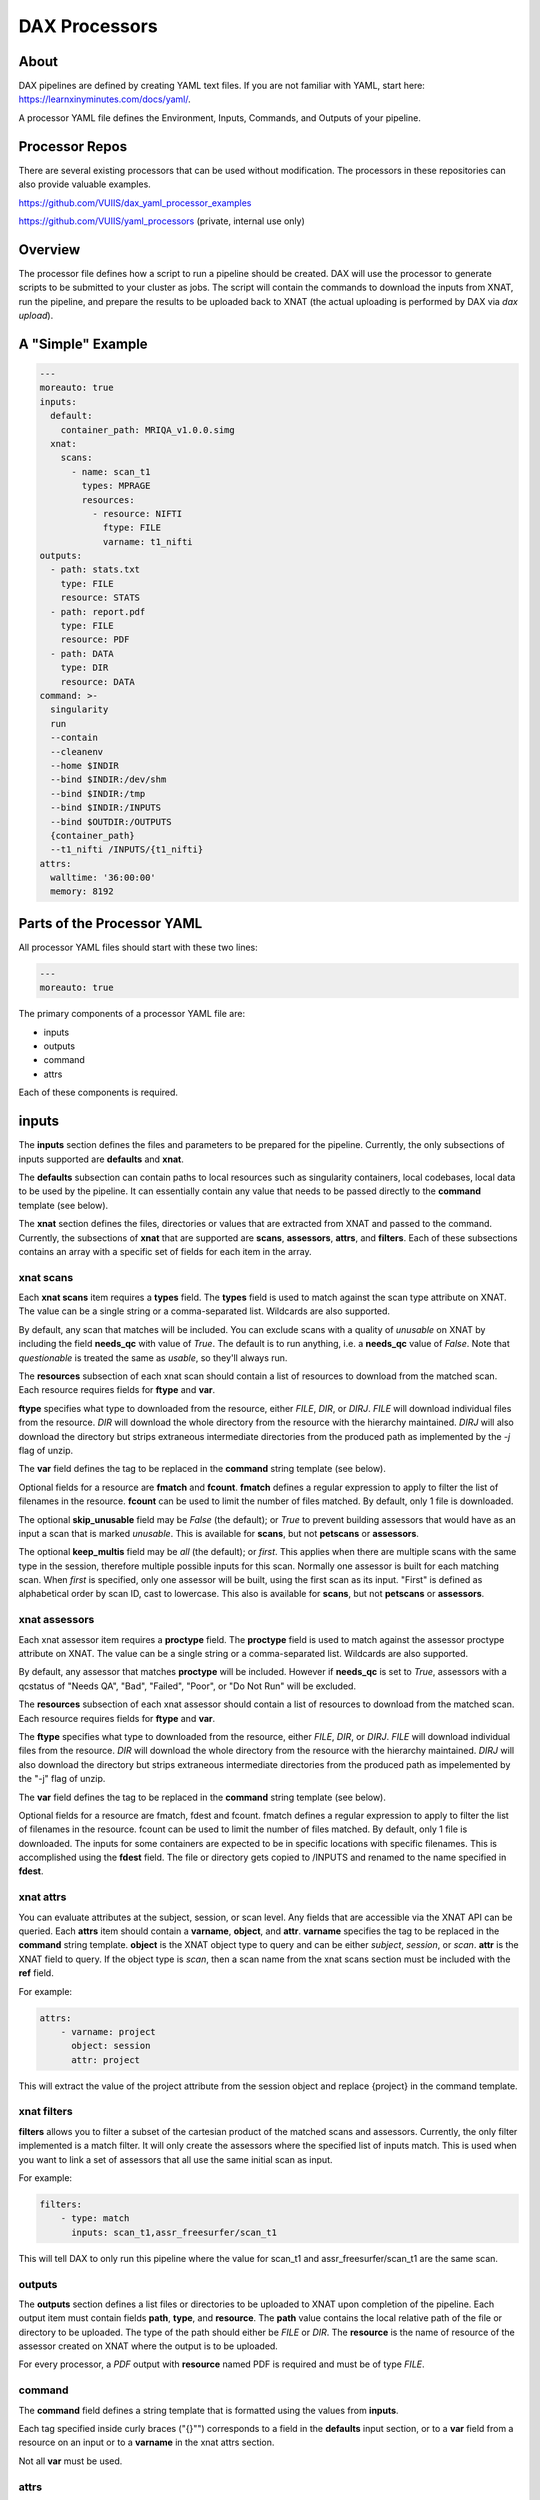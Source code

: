 DAX Processors
===========

-----
About
-----
DAX pipelines are defined by creating YAML text files. If you are not familiar with YAML, start here:
https://learnxinyminutes.com/docs/yaml/.

A processor YAML file defines the Environment, Inputs, Commands, and Outputs of your pipeline.

----------------
Processor Repos
----------------
There are several existing processors that can be used without modification. The processors in these
repositories can also provide valuable examples.

https://github.com/VUIIS/dax_yaml_processor_examples

https://github.com/VUIIS/yaml_processors (private, internal use only)

----------------
Overview
----------------
The processor file defines how a script to run a pipeline should be created. DAX will use the processor to generate scripts to be submitted to your cluster as jobs. The script will contain the
commands to download the inputs from XNAT, run the pipeline, and prepare the results to be uploaded back to XNAT (the actual uploading is performed by DAX via *dax upload*).

----------------
A "Simple" Example
----------------
.. Let's start with a minimal example that we'll walk through first. Then we'll cover more advanced topics.

.. code-block:: yaml

  ---
  moreauto: true
  inputs:
    default:
      container_path: MRIQA_v1.0.0.simg
    xnat:
      scans:
        - name: scan_t1
          types: MPRAGE
          resources:
            - resource: NIFTI
              ftype: FILE
              varname: t1_nifti
  outputs:
    - path: stats.txt
      type: FILE
      resource: STATS
    - path: report.pdf
      type: FILE
      resource: PDF
    - path: DATA
      type: DIR
      resource: DATA
  command: >-
    singularity
    run
    --contain
    --cleanenv
    --home $INDIR
    --bind $INDIR:/dev/shm
    --bind $INDIR:/tmp
    --bind $INDIR:/INPUTS
    --bind $OUTDIR:/OUTPUTS
    {container_path}
    --t1_nifti /INPUTS/{t1_nifti}
  attrs:
    walltime: '36:00:00'
    memory: 8192


----------------
Parts of the Processor YAML
----------------

All processor YAML files should start with these two lines:

.. code-block:: yaml

  ---
  moreauto: true


The primary components of a processor YAML file are:

- inputs
- outputs
- command
- attrs

Each of these components is required.

--------------------
inputs
--------------------
The **inputs** section defines the files and parameters to be prepared for the pipeline. Currently, the only subsections of inputs supported are **defaults** and **xnat**.

The **defaults** subsection can contain paths to local resources such as singularity containers, local codebases, local data to be used by the pipeline. It can essentially contain any value 
that needs to be passed directly to the **command** template (see below). 

The **xnat** section defines the files, directories or values that are extracted from XNAT and passed to the command. Currently, the subsections of **xnat** that are supported are **scans**, **assessors**, **attrs**, and **filters**. Each of these subsections contains an array with a specific set of fields for each item in the array.


xnat scans
---------------
Each **xnat scans** item requires a **types** field. The **types** field is used to match against the scan type attribute on XNAT. The value can be a single string or a comma-separated list. Wildcards are also supported.

By default, any scan that matches will be included. You can exclude scans with a quality of *unusable* on XNAT by including the field **needs_qc** with value of *True*. The default is to run anything, i.e. a **needs_qc** value of *False*.
Note that *questionable* is treated the same as *usable*, so they'll always run.

The **resources** subsection of each xnat scan should contain a list of resources to download from the matched scan. Each resource requires fields for **ftype** and **var**. 

**ftype** specifies what type to downloaded from the resource, either *FILE*, *DIR*, or *DIRJ*. *FILE* will download individual files from the resource. *DIR* will download the whole directory from the resource with the hierarchy maintained. *DIRJ* will also download the directory but strips extraneous intermediate directories from the produced path as implemented by the *-j* flag of unzip.

The **var** field defines the tag to be replaced in the **command** string template (see below).

Optional fields for a resource are **fmatch** and **fcount**. **fmatch** defines a regular expression to apply to filter the list of filenames in the resource. **fcount** can be used to limit the number of files matched. By default, only 1 file is downloaded.

The optional **skip_unusable** field may be *False* (the default); or *True* to prevent building assessors that would have as an input a scan that is marked *unusable*. This is available for **scans**, but not **petscans** or **assessors**.

The optional **keep_multis** field may be *all* (the default); or *first*. This applies when there are multiple scans with the same type in the session, therefore multiple possible inputs for this scan. Normally one assessor is built for each matching scan. When *first* is specified, only one assessor will be built, using the first scan as its input. "First" is defined as alphabetical order by scan ID, cast to lowercase. This also is available for **scans**, but not **petscans** or **assessors**.


xnat assessors
---------------
Each xnat assessor item requires a **proctype** field. The **proctype** field is used to match against the assessor proctype attribute on XNAT. The value can be a single string or a comma-separated list. Wildcards are also supported.

By default, any assessor that matches **proctype** will be included. However if **needs_qc** is set to *True*, assessors with a qcstatus of "Needs QA", "Bad", "Failed", "Poor", or "Do Not Run" will be excluded.

The **resources** subsection of each xnat assessor should contain a list of resources to download from the matched scan. Each resource requires fields for **ftype** and **var**. 

The **ftype** specifies what type to downloaded from the resource, either *FILE*, *DIR*, or *DIRJ*. *FILE* will download individual files from the resource. *DIR* will download the whole directory from the resource with the hierarchy maintained. *DIRJ* will also download the directory but strips extraneous intermediate directories from the produced path as impelemented by the "-j" flag of unzip.

The **var** field defines the tag to be replaced in the **command** string template (see below).

Optional fields for a resource are fmatch, fdest and fcount. fmatch defines a regular expression to apply to filter the list of filenames in the resource. fcount can be used to limit the number of files matched. By default, only 1 file is downloaded.  
The inputs for some containers are expected to be in specific locations with specific filenames. This is accomplished using the **fdest** field. The file or directory gets copied to /INPUTS and renamed to the name specified in **fdest**. 



xnat attrs
---------------
You can evaluate attributes at the subject, session, or scan level. Any fields that are accessible via the XNAT API can be queried. Each **attrs** item should contain a **varname**, **object**, and **attr**.
**varname** specifies the tag to be replaced in the **command** string template. **object** is the XNAT object type to query and can be either *subject*, *session*, or *scan*. **attr** is the XNAT field to query. If the object type is *scan*, then a scan name from the xnat scans section must be included with the **ref** field.

For example:

.. code-block:: yaml

  attrs:
      - varname: project
        object: session
        attr: project

This will extract the value of the project attribute from the session object and replace {project} in the command template.



xnat filters
------------------
**filters** allows you to filter a subset of the cartesian product of the matched scans and assessors. Currently, the only filter implemented is a match filter. It will only create the assessors where the specified list of inputs match. This is used when you want to link a set of assessors that all use the same initial scan as input.

For example:

.. code-block:: yaml

  filters:
      - type: match
        inputs: scan_t1,assr_freesurfer/scan_t1

This will tell DAX to only run this pipeline where the value for scan_t1 and assr_freesurfer/scan_t1 are the same scan.


outputs
--------------------
The **outputs** section defines a list files or directories to be uploaded to XNAT upon completion of the pipeline. Each output item must contain fields **path**, **type**, and **resource**. The **path** value contains the local relative path of the file or directory to be uploaded. The type of the path should either be *FILE* or *DIR*. The **resource** is the name of resource of the assessor created on XNAT where the output is to be uploaded.

For every processor, a *PDF* output with **resource** named PDF is required and must be of type *FILE*.

command
--------------------
The **command** field defines a string template that is formatted using the values from **inputs**.

Each tag specified inside curly braces ("{}"") corresponds to a field in the **defaults** input section, or to a **var** field from a resource on an input or to a **varname** in the xnat attrs section.

Not all **var** must be used.

attrs
--------------------
The **attrs** section defines miscellaneous other attributes including cluster parameters. These values replace tags in the jobtemplate. 


jobtemplate
--------------------
The **jobtemplate** is a text file that contains a template to create a batch job script. 

-------------------
Versioning
-------------------
By default, name and version are parsed from the container file name, based on the format:
<NAME>_v<major.minor.revision>.simg  where<NAME>_v<major> is the proctype.

The YAML file can override these by using any of the top level fields **procversion**, **procname**, and/or **proctype**. **procversion** specifies the major.minor.revision, e.g. *1.0.2*. **procname** specifies the name only without version, e.g. mprage. **proctype** is the name and major version, e.g. *mprage_v1*.
If only **procname** is specified, the version is parsed from the container name.
If only **procversion** is specified, the name is parsed from the container name.
If **proctype** is specified, it will override everything else to determine proctype.


-------------------
Notes on Singularity run options
-------------------
--cleanenv avoids env confusion, and --contain prevents accidentally using code from the host filesystem. However, with --contain, some spiders will need to have specific temp space on the host attached. E.g. for some versions of Freesurfer, --bind ${INDIR}:/dev/shm. For compiled Matlab spiders, we need to provide --home $INDIR to avoid .mcrCache collisions in temp space when multiple spiders are running. And, some cases may require ${INDIR}:/tmp or /tmp:/tmp.

